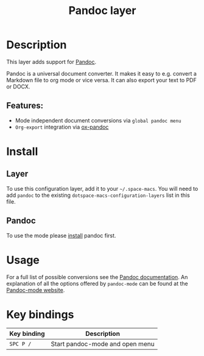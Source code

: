 #+TITLE: Pandoc layer

#+TAGS: layer|tool

* Table of Contents                     :TOC_5_gh:noexport:
- [[#description][Description]]
  - [[#features][Features:]]
- [[#install][Install]]
  - [[#layer][Layer]]
  - [[#pandoc][Pandoc]]
- [[#usage][Usage]]
- [[#key-bindings][Key bindings]]

* Description
This layer adds support for [[http://pandoc.org/][Pandoc]].

Pandoc is a universal document converter. It makes it easy to e.g. convert a
Markdown file to org mode or vice versa. It can also export your text to PDF or
DOCX.

** Features:
- Mode independent document conversions via =global pandoc menu=
- =Org-export= integration via [[https://github.com/kawabata/ox-pandoc][ox-pandoc]]

* Install
** Layer
To use this configuration layer, add it to your =~/.space-macs=. You will need to
add =pandoc= to the existing =dotspace-macs-configuration-layers= list in this
file.

** Pandoc
To use the mode please [[http://pandoc.org/installing.html][install]] pandoc first.

* Usage
For a full list of possible conversions see the [[http://pandoc.org/][Pandoc documentation]].
An explanation of all the options offered by =pandoc-mode= can be found at the
[[http://joostkremers.github.io/pandoc-mode/][Pandoc-mode website]].

* Key bindings

| Key binding | Description                     |
|-------------+---------------------------------|
| ~SPC P /~   | Start pandoc-mode and open menu |


